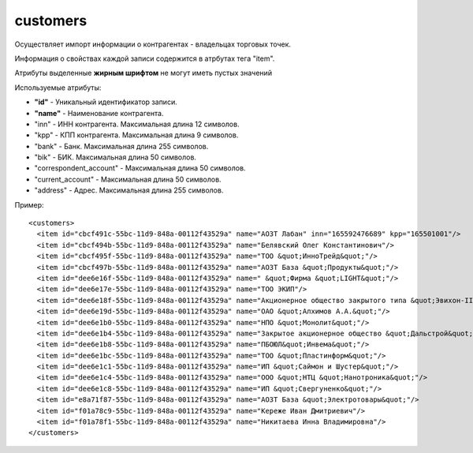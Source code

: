 ==================================
customers
==================================

Осуществляет импорт информации о контрагентах - владельцах торговых точек.

Информация о свойствах каждой записи содержится в атрбутах тега "item".

Атрибуты выделенные **жирным шрифтом** не могут иметь пустых значений

Используемые атрибуты:

* **"id"** - Уникальный идентификатор записи.

* **"name"** - Наименование контрагента.

* "inn" - ИНН контрагента. Максимальная длина 12 символов.

* "kpp" - КПП контрагента. Максимальная длина 9 символов.

* "bank" - Банк. Максимальная длина 255 символов.

* "bik" - БИК. Максимальная длина 50 символов.

* "correspondent_account" - Максимальная длина 50 символов.

* "current_account" - Максимальная длина 50 символов.

* "address" - Адрес. Максимальная длина 255 символов.

Пример::

 <customers>
   <item id="cbcf491c-55bc-11d9-848a-00112f43529a" name="АОЗТ Лабан" inn="165592476689" kpp="165501001"/>
   <item id="cbcf494b-55bc-11d9-848a-00112f43529a" name="Белявский Олег Константинович"/>
   <item id="cbcf495f-55bc-11d9-848a-00112f43529a" name="ТОО &quot;ИнноТрейд&quot;"/>
   <item id="cbcf497b-55bc-11d9-848a-00112f43529a" name="АОЗТ База &quot;Продукты&quot;"/>
   <item id="dee6e16f-55bc-11d9-848a-00112f43529a" name=" &quot;Фирма &quot;LIGHT&quot;"/>
   <item id="dee6e17e-55bc-11d9-848a-00112f43529a" name="ТОО ЭКИП"/>
   <item id="dee6e18f-55bc-11d9-848a-00112f43529a" name="Акционерное общество закрытого типа &quot;Эвихон-II&quot;"/>
   <item id="dee6e19d-55bc-11d9-848a-00112f43529a" name="ОАО &quot;Алхимов А.А.&quot;"/>
   <item id="dee6e1b0-55bc-11d9-848a-00112f43529a" name="НПО &quot;Монолит&quot;"/>
   <item id="dee6e1b4-55bc-11d9-848a-00112f43529a" name="Закрытое акционерное общество &quot;Дальстрой&quot;"/>
   <item id="dee6e1b8-55bc-11d9-848a-00112f43529a" name="ПБОЮЛ&quot;Инвема&quot;"/>
   <item id="dee6e1bc-55bc-11d9-848a-00112f43529a" name="ТОО &quot;Пластинформ&quot;"/>
   <item id="dee6e1c1-55bc-11d9-848a-00112f43529a" name="ИП &quot;Саймон и Шустер&quot;"/>
   <item id="dee6e1c4-55bc-11d9-848a-00112f43529a" name="ООО &quot;НТЦ &quot;Нанотроника&quot;"/>
   <item id="dee6e1c8-55bc-11d9-848a-00112f43529a" name="ИП &quot;Свергуненко&quot;"/>
   <item id="e8a71f87-55bc-11d9-848a-00112f43529a" name="АОЗТ База &quot;Электротовары&quot;"/>
   <item id="f01a78c9-55bc-11d9-848a-00112f43529a" name="Кереже Иван Дмитриевич"/>
   <item id="f01a78f1-55bc-11d9-848a-00112f43529a" name="Никитаева Инна Владимировна"/>
 </customers>		